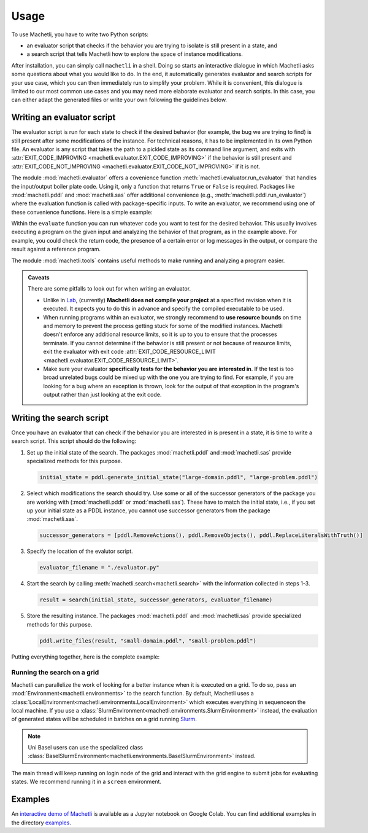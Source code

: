 Usage
=====

To use Machetli, you have to write two Python scripts:

* an evaluator script that checks if the behavior you are
  trying to isolate is still present in a state, and
* a search script that tells Machetli how to explore the
  space of instance modifications.

After installation, you can simply call ``machetli`` in a shell. Doing so
starts an interactive dialogue in which Machetli asks some questions about what
you would like to do. In the end, it automatically generates evaluator and
search scripts for your use case, which you can then immediately run to simplify
your problem. While it is convenient, this dialogue is limited to our most
common use cases and you may need more elaborate evaluator and search scripts.
In this case, you can either adapt the generated files or write your own
following the guidelines below.

.. _usage-evaluator:

Writing an evaluator script
---------------------------

The evaluator script is run for each state to check if the desired behavior (for
example, the bug we are trying to find) is still present after some
modifications of the instance. For technical reasons, it has to be implemented
in its own Python file. An evaluator is any script that takes the path to a
pickled state as its command line argument, and exits with
:attr:`EXIT_CODE_IMPROVING <machetli.evaluator.EXIT_CODE_IMPROVING>` if the
behavior is still present and
:attr:`EXIT_CODE_NOT_IMPROVING <machetli.evaluator.EXIT_CODE_NOT_IMPROVING>`
if it is not.

The module :mod:`machetli.evaluator` offers a covenience function
:meth:`machetli.evaluator.run_evaluator` that handles the input/output boiler
plate code. Using it, only a function that returns ``True`` or ``False`` is
required. Packages like :mod:`machetli.pddl` and :mod:`machetli.sas` offer
additional convenience (e.g., :meth:`machetli.pddl.run_evaluator`) where the
evaluation function is called with package-specific inputs. To write an
evaluator, we recommend using one of these convenience functions. Here is a
simple example:

.. code-block:: python
    :caption: evaluator.py
    :linenos:

    from machetli import pddl, tools

    def evaluate(domain, problem):
        command = ["./bugged-planner/plan", domain, problem]
        run = tools.Run(command, time_limit=20, memory_limit=3000)
        stdout, stderr, returncode = run.start()

        return "Wrong task encoding" in stdout

    if __name__ == "__main__":
        pddl.run_evaluator(evaluate)

Within the ``evaluate`` function you can run whatever code you want to test for
the desired behavior. This usually involves executing a program on the given
input and analyzing the behavior of that program, as in the example above. For
example, you could check the return code, the presence of a certain error or log
messages in the output, or compare the result against a reference program.

The module :mod:`machetli.tools` contains useful methods to make running and
analyzing a program easier.

.. admonition:: Caveats

    There are some pitfalls to look out for when writing an evaluator.

    * Unlike in `Lab <https://lab.readthedocs.io>`_, (currently) **Machetli does
      not compile your project** at a specified revision when it is executed. It
      expects you to do this in advance and specify the compiled executable to
      be used.
    * When running programs within an evaluator, we strongly recommend to **use
      resource bounds** on time and memory to prevent the process getting stuck
      for some of the modified instances. Machetli doesn't enforce any
      additional resource limits, so it is up to you to ensure that the
      processes terminate. If you cannot determine if the behavior is still
      present or not because of resource limits, exit the evaluator with exit code
      :attr:`EXIT_CODE_RESOURCE_LIMIT <machetli.evaluator.EXIT_CODE_RESOURCE_LIMIT>`.
    * Make sure your evaluator **specifically tests for the behavior you are
      interested in**. If the test is too broad unrelated bugs could be mixed up
      with the one you are trying to find. For example, if you are looking for a
      bug where an exception is thrown, look for the output of that exception
      in the program's output rather than just looking at the exit code.



Writing the search script
-------------------------

Once you have an evaluator that can check if the behavior you are interested in
is present in a state, it is time to write a search script. This script should
do the following:

1. Set up the initial state of the search. The packages :mod:`machetli.pddl` and
   :mod:`machetli.sas` provide specialized methods for this purpose.

   .. code-block:: python

       initial_state = pddl.generate_initial_state("large-domain.pddl", "large-problem.pddl")

2. Select which modifications the search should try. Use some or all of the
   successor generators of the package you are working with
   (:mod:`machetli.pddl` or :mod:`machetli.sas`). These have to match the
   initial state, i.e., if you set up your initial state as a PDDL instance, you
   cannot use successor generators from the package :mod:`machetli.sas`.

   .. code-block:: python

       successor_generators = [pddl.RemoveActions(), pddl.RemoveObjects(), pddl.ReplaceLiteralsWithTruth()]

3. Specify the location of the evalutor script.

   .. code-block:: python

       evaluator_filename = "./evaluator.py"

4. Start the search by calling :meth:`machetli.search<machetli.search>` with the
   information collected in steps 1-3.

   .. code-block:: python

       result = search(initial_state, successor_generators, evaluator_filename)

5. Store the resulting instance. The packages :mod:`machetli.pddl` and
   :mod:`machetli.sas` provide specialized methods for this purpose.

   .. code-block:: python

       pddl.write_files(result, "small-domain.pddl", "small-problem.pddl")

Putting everything together, here is the complete example:

.. code-block:: python
    :linenos:

    from machetli import pddl, search

    initial_state = pddl.generate_initial_state("large-domain.pddl", "large-problem.pddl")
    successor_generators = [pddl.RemoveActions(), pddl.RemoveObjects(), pddl.ReplaceLiteralsWithTruth()]
    evaluator_filename = "./evaluator.py"
    result = search(initial_state, successor_generators, evaluator_filename)
    pddl.write_files(result, "small-domain.pddl", "small-problem.pddl")


Running the search on a grid
^^^^^^^^^^^^^^^^^^^^^^^^^^^^

Machetli can parallelize the work of looking for a better instance when it is
executed on a grid. To do so, pass an :mod:`Environment<machetli.environments>` to
the search function. By default, Machetli uses a
:class:`LocalEnvironment<machetli.environments.LocalEnvironment>` which executes
everything in sequenceon the local machine. If you use a
:class:`SlurmEnvironment<machetli.environments.SlurmEnvironment>` instead, the
evaluation of generated states will be scheduled in batches on a grid running
`Slurm <https://slurm.schedmd.com/overview.html>`_.

.. note:: Uni Basel users can use the specialized class :class:`BaselSlurmEnvironment<machetli.environments.BaselSlurmEnvironment>` instead.

.. code-block:: python
    :linenos:

    from machetli import environments

    result = search(initial_state, successor_generators, evaluator_filename, BaselSlurmEnvironment())

The main thread will keep running on login node of the grid and interact with
the grid engine to submit jobs for evaluating states. We recommend running it in
a ``screen`` environment.


Examples
--------

An `interactive demo of Machetli <https://tinyurl.com/machetli-demo>`_ is
available as a Jupyter notebook on Google Colab. You can find additional
examples in the directory `examples
<https://github.com/aibasel/machetli/tree/main/examples>`_.
